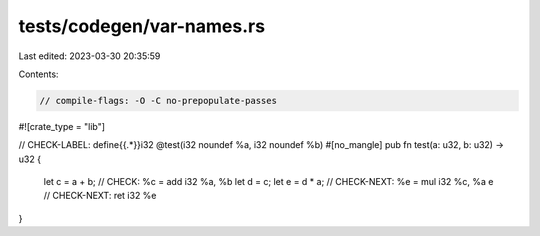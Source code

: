 tests/codegen/var-names.rs
==========================

Last edited: 2023-03-30 20:35:59

Contents:

.. code-block:: rs

    // compile-flags: -O -C no-prepopulate-passes

#![crate_type = "lib"]

// CHECK-LABEL: define{{.*}}i32 @test(i32 noundef %a, i32 noundef %b)
#[no_mangle]
pub fn test(a: u32, b: u32) -> u32 {
    let c = a + b;
    // CHECK: %c = add i32 %a, %b
    let d = c;
    let e = d * a;
    // CHECK-NEXT: %e = mul i32 %c, %a
    e
    // CHECK-NEXT: ret i32 %e
}


